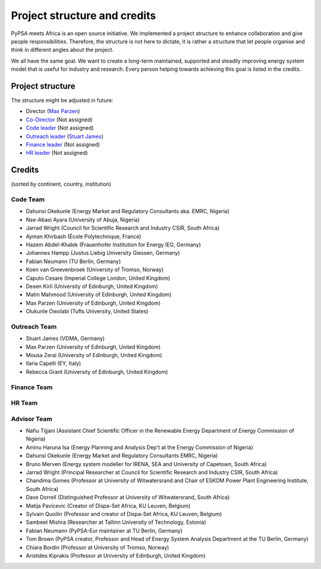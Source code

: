 ..
  SPDX-FileCopyrightText: 2021 The PyPSA meets Africa authors

  SPDX-License-Identifier: CC-BY-4.0

.. _project_structure_and_credits:

##########################################
Project structure and credits
##########################################

PyPSA meets Africa is an open source initiative. 
We implemented a project structure to enhance collaboration and give people responsibilities. 
Therefore, the structure is not here to dictate, it is rather a structure that let people organise and think in different angles about the project.

We all have the same goal. We want to create a long-term maintained, supported and steadily improving energy system model that is useful for industry and research. Every person helping towards achieving this goal is listed in the credits.

.. _project_structure:

Project structure
====================


The structure might be adjusted in future:

- Director (`Max Parzen <https://www.linkedin.com/in/maximilian-parzen-b047a1126/>`_)
- `Co-Director <https://uoe-my.sharepoint.com/:b:/g/personal/s1827105_ed_ac_uk/EfjniQIxmfZIp8ih_WQuy-0BfCiOCLPKEvDZUuylp9xOhA?e=s7KRQy>`_ (Not assigned)
- `Code leader <https://uoe-my.sharepoint.com/:b:/g/personal/s1827105_ed_ac_uk/EdHf1dHFvPhIuWRCPopR5KYB9viUJUkhm_WDhHMeFqbUtg?e=Ja0Mz0>`_ (Not assigned)
- `Outreach leader <https://uoe-my.sharepoint.com/:b:/g/personal/s1827105_ed_ac_uk/EWeumVS1t2hMrAXPWzYj2VsBRYS12ArGwTR1Iuo7vJC78Q?e=xeIkW4>`_ (`Stuart James <https://www.linkedin.com/in/stuart-daniel-james/>`_)
- `Finance leader <https://uoe-my.sharepoint.com/:b:/g/personal/s1827105_ed_ac_uk/EbBuUGDNwrRBqmeT8xbQT3MBL1MOMkemCDXi7EMbzXEmHw?e=E3Cbc7>`_ (Not assigned)
- `HR leader <https://uoe-my.sharepoint.com/:b:/g/personal/s1827105_ed_ac_uk/EXfZp1c30ylBusUKWUzrGi0B1IDNX9Ieg3KZe1x3SxM7Qg?e=o2y9uJ>`_ (Not assigned)




.. _credits:

Credits 
===============================

(sorted by continent, country, institution)

Code Team
----------

- Dahunsi Okekunle (Energy Market and Regulatory Consultants aka. EMRC, Nigeria)
- Nse-Abasi Ayara (University of Abuja, Nigeria)
- Jarrad Wright (Council for Scientific Research and Industry CSIR, South Africa)
- Ayman Khirbash (École Polytechnique, France)
- Hazem Abdel-Khalek (Frauenhofer Institution for Energy IEG, Germany)
- Johannes Hampp (Justus Liebig University Giessen, Germany)
- Fabian Neumann (TU Berlin, Germany)
- Koen van Greevenbroek (University of Tromso, Norway)
- Caputo Cesare (Imperial College London, United Kingdom)
- Desen Kirli (University of Edinburgh, United Kingdom)
- Matin Mahmood (University of Edinburgh, United Kingdom)
- Max Parzen (University of Edinburgh, United Kingdom)
- Olukunle Owolabi (Tufts University, United States)

Outreach Team
--------------

- Stuart James (VDMA, Germany)
- Max Parzen (University of Edinburgh, United Kingdom)
- Mousa Zerai (University of Edinburgh, United Kingdom)
- Ilaria Capelli (EY, Italy)
- Rebecca Grant (University of Edinburgh, United Kingdom)


Finance Team
-------------


HR Team
--------


Advisor Team
--------------

- Nafiu Tijjani (Assistant Chief Scientific Officer in the Renewable Energy Department of Energy Commission of Nigeria)
- Aminu Haruna Isa (Energy Planning and Analysis Dep't at the Energy Commission of Nigeria)
- Dahunsi Okekunle (Energy Market and Regulatory Consultants EMRC, Nigeria)
- Bruno Merven (Energy system modeller for IRENA, SEA and University of Capetown, South Africa)
- Jarrad Wright (Principal Researcher at Council for Scientific Research and Industry CSIR, South Africa)
- Chandima Gomes (Professor at University of Witwatersrand and Chair of ESKOM Power Plant Engineering Institute, South Africa)
- Dave Dorrell (Distinguished Professor at University of Witwatersrand, South Africa)
- Matija Pavicevic (Creator of Dispa-Set Africa, KU Leuven, Belgium)
- Sylvain Quoilin (Professor and creator of Dispa-Set Africa, KU Leuven, Belgium)
- Sambeet Mishra (Researcher at Tallinn University of Technology, Estonia)
- Fabian Neumann (PyPSA-Eur maintainer at TU Berlin, Germany)
- Tom Brown (PyPSA creator, Professor and Head of Energy System Analysis Department at the TU Berlin, Germany)
- Chiara Bordin (Professor at University of Tromso, Norway)
- Aristides Kiprakis (Professor at University of Edinburgh, United Kingdom)








